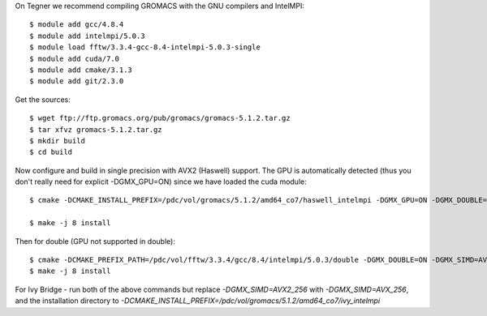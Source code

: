On Tegner we recommend compiling GROMACS with the GNU compilers and IntelMPI::

  $ module add gcc/4.8.4
  $ module add intelmpi/5.0.3
  $ module load fftw/3.3.4-gcc-8.4-intelmpi-5.0.3-single
  $ module add cuda/7.0
  $ module add cmake/3.1.3
  $ module add git/2.3.0

Get the sources::

  $ wget ftp://ftp.gromacs.org/pub/gromacs/gromacs-5.1.2.tar.gz
  $ tar xfvz gromacs-5.1.2.tar.gz
  $ mkdir build
  $ cd build

Now configure and build in single precision with AVX2 (Haswell) support. The GPU is automatically detected (thus you don't really need for explicit -DGMX_GPU=ON) since we have loaded the cuda module::

  $ cmake -DCMAKE_INSTALL_PREFIX=/pdc/vol/gromacs/5.1.2/amd64_co7/haswell_intelmpi -DGMX_GPU=ON -DGMX_DOUBLE=OFF -DGMX_SIMD=AVX2_256 -DGMX_MPI=ON -DGMX_CYCLE_SUBCOUNTERS=ON -DGMX_PREFER_STATIC_LIBS=ON -DBUILD_SHARED_LIBS=OFF -DGMX_EXTERNAL_BLAS=OFF -DGMX_EXTERNAL_LAPACK=OFF ../gromacs-5.1.2  -DCMAKE_C_COMPILER=gcc -DCMAKE_CXX_COMPILER=g++ -DMPI_C_COMPILER=mpicc -DMPI_CXX_COMPILER=mpicxx -DCMAKE_PREFIX_PATH=/pdc/vol/fftw/3.3.4/gcc/8.4/intelmpi/5.0.3/single -DCUDA_NVCC_FLAGS="-gencode;arch=compute_37,code=sm_37;"

  $ make -j 8 install

Then for double (GPU not supported in double)::

  $ cmake -DCMAKE_PREFIX_PATH=/pdc/vol/fftw/3.3.4/gcc/8.4/intelmpi/5.0.3/double -DGMX_DOUBLE=ON -DGMX_SIMD=AVX2_256 -DGMX_GPU=OFF ../gromacs-5.1.2
  $ make -j 8 install
  
For Ivy Bridge - run both of the above commands but replace *-DGMX_SIMD=AVX2_256* with *-DGMX_SIMD=AVX_256*, and the installation directory to *-DCMAKE_INSTALL_PREFIX=/pdc/vol/gromacs/5.1.2/amd64_co7/ivy_intelmpi*
